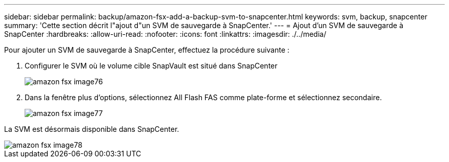 ---
sidebar: sidebar 
permalink: backup/amazon-fsx-add-a-backup-svm-to-snapcenter.html 
keywords: svm, backup, snapcenter 
summary: 'Cette section décrit l"ajout d"un SVM de sauvegarde à SnapCenter.' 
---
= Ajout d'un SVM de sauvegarde à SnapCenter
:hardbreaks:
:allow-uri-read: 
:nofooter: 
:icons: font
:linkattrs: 
:imagesdir: ./../media/


[role="lead"]
Pour ajouter un SVM de sauvegarde à SnapCenter, effectuez la procédure suivante :

. Configurer le SVM où le volume cible SnapVault est situé dans SnapCenter
+
image::amazon-fsx-image76.png[amazon fsx image76]

. Dans la fenêtre plus d'options, sélectionnez All Flash FAS comme plate-forme et sélectionnez secondaire.
+
image::amazon-fsx-image77.png[amazon fsx image77]



La SVM est désormais disponible dans SnapCenter.

image::amazon-fsx-image78.png[amazon fsx image78]
